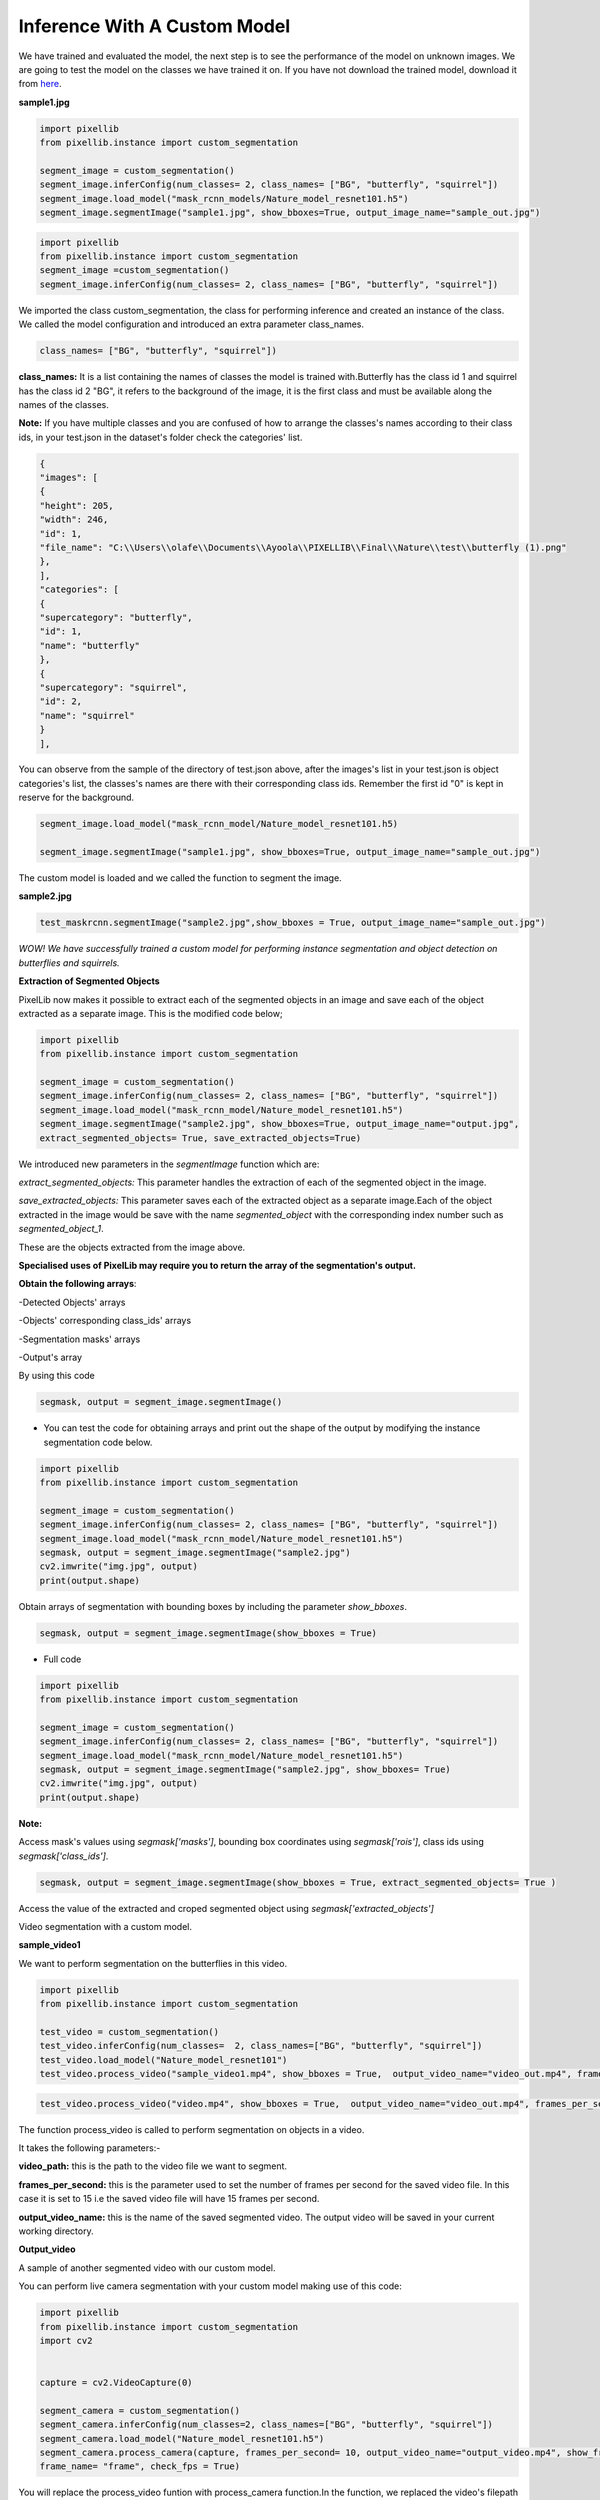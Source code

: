 .. _custom_inference:

**Inference With A Custom Model**
===================================

We have trained and evaluated the model, the next step is to see the performance of the model on unknown images. 
We are going to test the model on the classes we have trained it on. If you have not download the trained model, download it from 
`here <https://github.com/ayoolaolafenwa/PixelLib/releases/download/1.0.0/Nature_model_resnet101.h5>`_. 

**sample1.jpg**

.. image:: photos/butterfly.jpg



.. code-block:: python
   
   import pixellib
   from pixellib.instance import custom_segmentation

   segment_image = custom_segmentation()
   segment_image.inferConfig(num_classes= 2, class_names= ["BG", "butterfly", "squirrel"])
   segment_image.load_model("mask_rcnn_models/Nature_model_resnet101.h5")
   segment_image.segmentImage("sample1.jpg", show_bboxes=True, output_image_name="sample_out.jpg")

.. code-block:: python

   import pixellib
   from pixellib.instance import custom_segmentation 
   segment_image =custom_segmentation()
   segment_image.inferConfig(num_classes= 2, class_names= ["BG", "butterfly", "squirrel"])


We imported the class custom_segmentation, the class for performing inference and created an instance of the class. We called the model configuration and introduced an extra parameter class_names.

.. code-block:: python
   
   class_names= ["BG", "butterfly", "squirrel"])

**class_names:** It is a list containing  the names of classes the model is trained with.Butterfly has the class id 1 and squirrel has the class id 2 "BG", it refers to the background of the image, it is the first class and must be available along the names of the classes.

**Note:** If you have multiple classes and you are confused of how to arrange the classes's names according to their class ids, in your test.json in the dataset's folder check the categories' list.

.. code-block:: python
   
   {
   "images": [
   {
   "height": 205,
   "width": 246,
   "id": 1,
   "file_name": "C:\\Users\\olafe\\Documents\\Ayoola\\PIXELLIB\\Final\\Nature\\test\\butterfly (1).png"
   },
   ],
   "categories": [
   {
   "supercategory": "butterfly",
   "id": 1,
   "name": "butterfly"
   },
   {
   "supercategory": "squirrel",
   "id": 2,
   "name": "squirrel"
   }
   ],




You can observe from the sample of the directory of test.json above, after the images's  list in your test.json is object categories's list, the classes's names are there with their corresponding class ids. Remember the first id "0" is kept in reserve for the background.

.. code-block:: python
  
  segment_image.load_model("mask_rcnn_model/Nature_model_resnet101.h5)

  segment_image.segmentImage("sample1.jpg", show_bboxes=True, output_image_name="sample_out.jpg")

The custom model is loaded and we called the function to segment the image.

.. image:: photos/butterfly_seg.jpg

**sample2.jpg**

.. image:: photos/squirrel.jpg

.. code-block:: python
   
   test_maskrcnn.segmentImage("sample2.jpg",show_bboxes = True, output_image_name="sample_out.jpg")



.. image:: photos/squirrel_seg.jpg


*WOW! We have successfully trained a custom model for performing instance segmentation and object detection on butterflies and squirrels.*



**Extraction of Segmented Objects**


PixelLib now makes it possible to extract each of the segmented objects in an image and save each of the object extracted as a separate image. This is the modified code below;


.. code-block:: python

  import pixellib
  from pixellib.instance import custom_segmentation

  segment_image = custom_segmentation()
  segment_image.inferConfig(num_classes= 2, class_names= ["BG", "butterfly", "squirrel"])
  segment_image.load_model("mask_rcnn_model/Nature_model_resnet101.h5")
  segment_image.segmentImage("sample2.jpg", show_bboxes=True, output_image_name="output.jpg",
  extract_segmented_objects= True, save_extracted_objects=True) 

We introduced new parameters in the *segmentImage* function which are:

*extract_segmented_objects:* This parameter handles the extraction of each of the segmented object in the image. 

*save_extracted_objects:* This parameter saves each of the extracted object as a separate image.Each of the object extracted in the image would be save with the name *segmented_object* with the corresponding index number such as *segmented_object_1*.  


These are the objects extracted from the image above. 

.. image:: photos/s1.jpg
.. image:: photos/s2.jpg
.. image:: photos/s3.jpg




**Specialised uses of PixelLib may require you to return the array of the segmentation's output.**

**Obtain the following arrays**:

-Detected Objects' arrays

-Objects' corresponding class_ids' arrays

-Segmentation masks' arrays

-Output's array

By using this code

.. code-block:: python

  segmask, output = segment_image.segmentImage()



* You can test the code for obtaining arrays and print out the shape of the output by modifying the instance segmentation code below.

.. code-block:: python

  import pixellib
  from pixellib.instance import custom_segmentation

  segment_image = custom_segmentation()
  segment_image.inferConfig(num_classes= 2, class_names= ["BG", "butterfly", "squirrel"])
  segment_image.load_model("mask_rcnn_model/Nature_model_resnet101.h5")
  segmask, output = segment_image.segmentImage("sample2.jpg")
  cv2.imwrite("img.jpg", output)
  print(output.shape)


Obtain arrays of segmentation with bounding boxes by including the parameter *show_bboxes*.

.. code-block:: python

  segmask, output = segment_image.segmentImage(show_bboxes = True)




* Full code

.. code-block:: python

  import pixellib
  from pixellib.instance import custom_segmentation

  segment_image = custom_segmentation()
  segment_image.inferConfig(num_classes= 2, class_names= ["BG", "butterfly", "squirrel"])
  segment_image.load_model("mask_rcnn_model/Nature_model_resnet101.h5")
  segmask, output = segment_image.segmentImage("sample2.jpg", show_bboxes= True)
  cv2.imwrite("img.jpg", output)
  print(output.shape)



**Note:**

Access mask's values  using *segmask['masks']*, bounding box coordinates using *segmask['rois']*, class ids using 
*segmask['class_ids']*.  

.. code-block:: python
  
  segmask, output = segment_image.segmentImage(show_bboxes = True, extract_segmented_objects= True )

Access the value of the extracted and croped segmented object using *segmask['extracted_objects']*






Video segmentation with a custom model.

**sample_video1**

We want to perform segmentation on the butterflies in this video.


.. raw:: html

    <div style="position: relative; padding-bottom: 56.25%; height: 0; overflow: hidden; max-width: 100%; height: auto;">
        <iframe src = "https://www.youtube.com/embed/5-QWJH0U4cA",  frameborder="0" allowfullscreen style="position: absolute; top: 0; left: 0; width: 100%; height: 100%;"></iframe>
    https://www.youtube.com/watch?v=5-QWJH0U4cA
    </div>



.. code-block:: python
  
  import pixellib
  from pixellib.instance import custom_segmentation

  test_video = custom_segmentation()
  test_video.inferConfig(num_classes=  2, class_names=["BG", "butterfly", "squirrel"])
  test_video.load_model("Nature_model_resnet101")
  test_video.process_video("sample_video1.mp4", show_bboxes = True,  output_video_name="video_out.mp4", frames_per_second=15)


.. code-block:: python

  test_video.process_video("video.mp4", show_bboxes = True,  output_video_name="video_out.mp4", frames_per_second=15)

The function process_video is called to perform segmentation on objects in a video. 

It takes the following parameters:-

**video_path:** this is the path to the video file we want to segment.

**frames_per_second:**  this is the parameter used to set the number of frames per second for the saved video file. In this case it is set to 15 i.e the saved video file will have 15 frames per second.

**output_video_name:** this is the name of the saved segmented video. The output video will be saved in your current working directory.

**Output_video**

.. raw:: html

    <div style="position: relative; padding-bottom: 56.25%; height: 0; overflow: hidden; max-width: 100%; height: auto;">
        <iframe src="https://www.youtube.com/embed/bWQGxaZIPOo" ,  frameborder="0" allowfullscreen style="position: absolute; top: 0; left: 0; width: 100%; height: 100%;"></iframe>
    https://www.youtube.com/watch?v=bWQGxaZIPOo
    </div>




A sample of another segmented video with our custom model.

.. raw:: html

    <div style="position: relative; padding-bottom: 56.25%; height: 0; overflow: hidden; max-width: 100%; height: auto;">
        <iframe src="https://www.youtube.com/embed/VUnI9hefAQQ" ,  frameborder="0" allowfullscreen style="position: absolute; top: 0; left: 0; width: 100%; height: 100%;"></iframe>
    https://www.youtube.com/watch?v=VUnI9hefAQQ&t=2s
    </div>


You can perform live camera segmentation with your custom model making use of this code:

.. code-block:: python

  import pixellib
  from pixellib.instance import custom_segmentation
  import cv2


  capture = cv2.VideoCapture(0)

  segment_camera = custom_segmentation()
  segment_camera.inferConfig(num_classes=2, class_names=["BG", "butterfly", "squirrel"])
  segment_camera.load_model("Nature_model_resnet101.h5")
  segment_camera.process_camera(capture, frames_per_second= 10, output_video_name="output_video.mp4", show_frames= True,
  frame_name= "frame", check_fps = True)


You will replace the process_video funtion with process_camera function.In the function, we replaced the video's filepath to capture i.e we are processing a stream of frames captured by the camera instead of a video file. We added extra parameters for the purpose of showing the camera frames:

**show_frames:** this parameter handles the showing of segmented camera's frames.

**frame_name:** this is the name given to the shown camera's frame.

**check_fps:** You may want to check the number of frames processed, just set the parameter check_fps is true. It will print out the number of frames processed per second.


**Process opencv's frames** 

.. code-block:: python

  import pixellib
  from pixellib.instance import custom_segmentation
  import cv2

  segment_frame = custom_segmentation()
  segment_frame.inferConfig(network_backbone="resnet101", num_classes=2, class_names=["BG", "butterfly", "squirrel"])
  segment_frame.load_model("Nature_model_resnet101.h5")

  capture = cv2.VideoCapture(0)
   while True:
     ret, frame = capture.read()
     segment_frame.segmentFrame(frame)
     cv2.imshow("frame", frame)
     if  cv2.waitKey(25) & 0xff == ord('q'):
        break  
